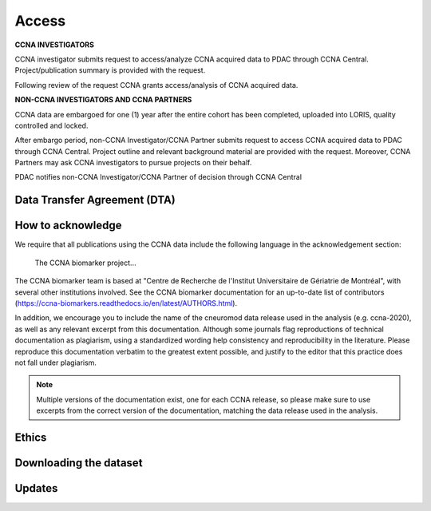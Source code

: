 Access
======
**CCNA INVESTIGATORS**

CCNA investigator submits request to access/analyze CCNA acquired data to PDAC through CCNA Central. Project/publication summary is provided with the request.

Following review of the request CCNA grants access/analysis of CCNA acquired data. 


**NON-CCNA INVESTIGATORS AND CCNA PARTNERS**

CCNA data are embargoed for one (1) year after the entire cohort has been completed, uploaded into LORIS, quality controlled and locked.

After embargo period, non-CCNA Investigator/CCNA Partner submits request to access CCNA acquired data to PDAC through CCNA Central. Project outline and relevant background material are provided with the request. Moreover, CCNA Partners may ask CCNA investigators to pursue projects on their behalf.
  
PDAC notifies non-CCNA Investigator/CCNA Partner of decision through CCNA Central

Data Transfer Agreement (DTA)
:::::::::::::::::::::::::::::

How to acknowledge
::::::::::::::::::

We require that all publications using the CCNA data include the following language in the acknowledgement section:
  
  The CCNA biomarker project...

The CCNA biomarker team is based at "Centre de Recherche de l'Institut Universitaire de Gériatrie de Montréal", with several other institutions involved.
See the CCNA biomarker documentation for an up-to-date list of contributors (https://ccna-biomarkers.readthedocs.io/en/latest/AUTHORS.html). 

In addition, we encourage you to include the name of the cneuromod data release used in the analysis (e.g. ccna-2020), as well as any relevant excerpt from this documentation.
Although some journals flag reproductions of technical documentation as plagiarism, using a standardized wording help consistency and reproducibility in the literature.
Please reproduce this documentation verbatim to the greatest extent possible, and justify to the editor that this practice does not fall under plagiarism.

.. note::
  Multiple versions of the documentation exist, one for each CCNA release, so please make sure to use excerpts from the correct version of the documentation, matching the data release used in the analysis. 

Ethics
::::::


Downloading the dataset
:::::::::::::::::::::::

Updates
:::::::
